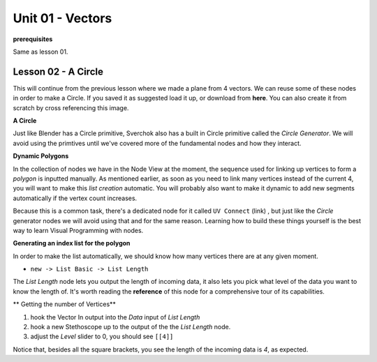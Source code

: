 Unit 01 - Vectors
===================

**prerequisites**

Same as lesson 01.


Lesson 02 - A Circle
--------------------

This will continue from the previous lesson where we made a plane from 4 vectors. We can reuse some of these nodes in order to make a Circle. If you saved it as suggested load it up, or download from **here**. You can also create it from scratch by cross referencing this image.

.. image:: https://cloud.githubusercontent.com/assets/619340/5428874/fac67fd4-83d5-11e4-9601-1399248dddd6.png

**A Circle**

Just like Blender has a Circle primitive, Sverchok also has a built in Circle primitive called the `Circle Generator`. We will avoid using the primtives until we've covered more of the fundamental nodes and how they interact.

**Dynamic Polygons**

In the collection of nodes we have in the Node View at the moment, the sequence used for linking up vertices to form a `polygon` is inputted manually. As mentioned earlier, as soon as you need to link many vertices instead of the current 4, you will want to make this `list creation` automatic. You will probably also want to make it dynamic to add new segments automatically if the vertex count increases. 

Because this is a common task, there's a dedicated node for it called ``UV Connect`` (link) , but just like the `Circle` generator nodes we will avoid using that and for the same reason. Learning how to build these things yourself is the best way to learn Visual Programming with nodes.

**Generating an index list for the polygon**

In order to make the list automatically, we should know how many vertices there are at any given moment.

- ``new -> List Basic -> List Length``

The `List Length` node lets you output the length of incoming data, it also lets you pick what level of the data you want to know the length of. It's worth reading the **reference** of this node for a comprehensive tour of its capabilities.

** Getting the number of Vertices**

1) hook the Vector In output into the `Data` input of `List Length`
2) hook a new Stethoscope up to the output of the the `List Length` node.
3) adjust the `Level` slider to 0, you should see ``[[4]]``

Notice that, besides all the square brackets, you see the length of the incoming data is `4`, as expected.



